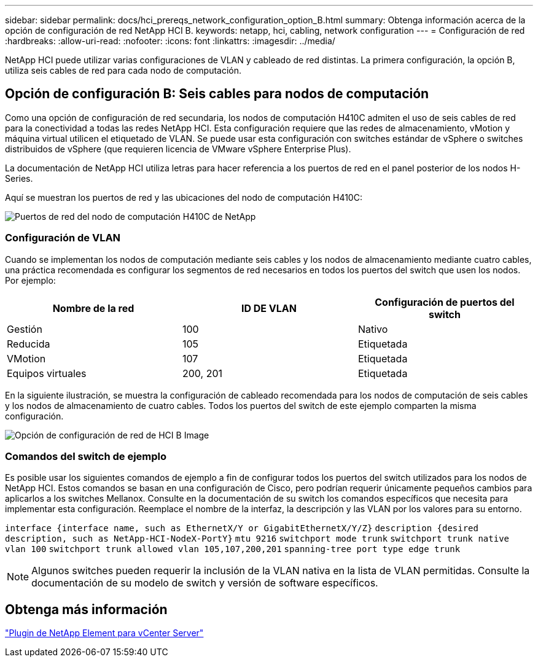 ---
sidebar: sidebar 
permalink: docs/hci_prereqs_network_configuration_option_B.html 
summary: Obtenga información acerca de la opción de configuración de red NetApp HCI B. 
keywords: netapp, hci, cabling, network configuration 
---
= Configuración de red
:hardbreaks:
:allow-uri-read: 
:nofooter: 
:icons: font
:linkattrs: 
:imagesdir: ../media/


[role="lead"]
NetApp HCI puede utilizar varias configuraciones de VLAN y cableado de red distintas. La primera configuración, la opción B, utiliza seis cables de red para cada nodo de computación.



== Opción de configuración B: Seis cables para nodos de computación

Como una opción de configuración de red secundaria, los nodos de computación H410C admiten el uso de seis cables de red para la conectividad a todas las redes NetApp HCI. Esta configuración requiere que las redes de almacenamiento, vMotion y máquina virtual utilicen el etiquetado de VLAN. Se puede usar esta configuración con switches estándar de vSphere o switches distribuidos de vSphere (que requieren licencia de VMware vSphere Enterprise Plus).

La documentación de NetApp HCI utiliza letras para hacer referencia a los puertos de red en el panel posterior de los nodos H-Series.

Aquí se muestran los puertos de red y las ubicaciones del nodo de computación H410C:

[#H35700E_H410C]
image::HCI_ISI_compute_6cable.png[Puertos de red del nodo de computación H410C de NetApp]



=== Configuración de VLAN

Cuando se implementan los nodos de computación mediante seis cables y los nodos de almacenamiento mediante cuatro cables, una práctica recomendada es configurar los segmentos de red necesarios en todos los puertos del switch que usen los nodos. Por ejemplo:

|===
| Nombre de la red | ID DE VLAN | Configuración de puertos del switch 


| Gestión | 100 | Nativo 


| Reducida | 105 | Etiquetada 


| VMotion | 107 | Etiquetada 


| Equipos virtuales | 200, 201 | Etiquetada 
|===
En la siguiente ilustración, se muestra la configuración de cableado recomendada para los nodos de computación de seis cables y los nodos de almacenamiento de cuatro cables. Todos los puertos del switch de este ejemplo comparten la misma configuración.

image::hci_networking_config_scenario_2.png[Opción de configuración de red de HCI B Image]



=== Comandos del switch de ejemplo

Es posible usar los siguientes comandos de ejemplo a fin de configurar todos los puertos del switch utilizados para los nodos de NetApp HCI. Estos comandos se basan en una configuración de Cisco, pero podrían requerir únicamente pequeños cambios para aplicarlos a los switches Mellanox. Consulte en la documentación de su switch los comandos específicos que necesita para implementar esta configuración. Reemplace el nombre de la interfaz, la descripción y las VLAN por los valores para su entorno.

`interface {interface name, such as EthernetX/Y or GigabitEthernetX/Y/Z}`
`description {desired description, such as NetApp-HCI-NodeX-PortY}`
`mtu 9216`
`switchport mode trunk`
`switchport trunk native vlan 100`
`switchport trunk allowed vlan 105,107,200,201`
`spanning-tree port type edge trunk`


NOTE: Algunos switches pueden requerir la inclusión de la VLAN nativa en la lista de VLAN permitidas. Consulte la documentación de su modelo de switch y versión de software específicos.



== Obtenga más información

https://docs.netapp.com/us-en/vcp/index.html["Plugin de NetApp Element para vCenter Server"^]
